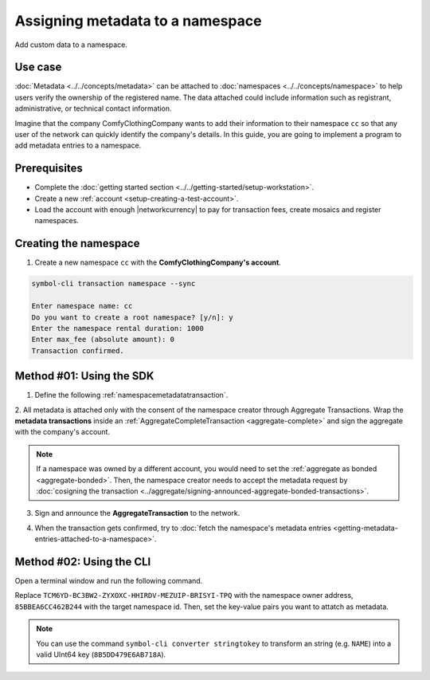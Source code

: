 .. post:: 01 Oct, 2019
    :category: Metadata
    :tags: SDK, CLI
    :excerpt: 1
    :nocomments:

#################################
Assigning metadata to a namespace
#################################

Add custom data to a namespace.

********
Use case
********

:doc:`Metadata <../../concepts/metadata>` can be attached to :doc:`namespaces <../../concepts/namespace>` to help users verify the ownership of the registered name.
The data attached could include information such as registrant, administrative, or technical contact information.

Imagine that the company ComfyClothingCompany wants to add their information to their namespace ``cc`` so that any user of the network can quickly identify the company's details.
In this guide, you are going to implement a program to add metadata entries to a namespace.

.. figure:: ../../resources/images/examples/metadata-namespace.png
    :align: center
    :width: 500px

*************
Prerequisites
*************

- Complete the :doc:`getting started section <../../getting-started/setup-workstation>`.
- Create a new :ref:`account <setup-creating-a-test-account>`.
- Load the account with enough |networkcurrency| to pay for transaction fees, create mosaics and register namespaces.

**********************
Creating the namespace
**********************

1. Create a new namespace ``cc`` with the **ComfyClothingCompany's account**.

.. code-block:: bash

    symbol-cli transaction namespace --sync

    Enter namespace name: cc
    Do you want to create a root namespace? [y/n]: y
    Enter the namespace rental duration: 1000
    Enter max_fee (absolute amount): 0
    Transaction confirmed.

*************************
Method #01: Using the SDK
*************************

1. Define the following :ref:`namespacemetadatatransaction`.

.. csv-table::
    :header: "Key", "Value"
    :delim: ;

    NAME; ComfyClothingCompany
    EMAIL; info@comfyclothingcompany
    ADDRESS; ComfyClothingCompany HQ
    PHONE; 000-0000

.. example-code::

    .. viewsource:: ../../resources/examples/typescript/metadata/AssigningMetadataToANamespace.ts
        :language: typescript
        :start-after:  /* start block 01 */
        :end-before: /* end block 01 */

    .. viewsource:: ../../resources/examples/typescript/metadata/AssigningMetadataToANamespace.js
        :language: javascript
        :start-after:  /* start block 01 */
        :end-before: /* end block 01 */

2. All metadata is attached only with the consent of the namespace creator through Aggregate Transactions.
Wrap the **metadata transactions** inside an :ref:`AggregateCompleteTransaction <aggregate-complete>` and sign the aggregate with the company's account.

.. example-code::

    .. viewsource:: ../../resources/examples/typescript/metadata/AssigningMetadataToANamespace.ts
        :language: typescript
        :start-after:  /* start block 02 */
        :end-before: /* end block 02 */

    .. viewsource:: ../../resources/examples/typescript/metadata/AssigningMetadataToANamespace.js
        :language: javascript
        :start-after:  /* start block 02 */
        :end-before: /* end block 02 */

.. note:: If a namespace was owned by a different account, you would need to set the :ref:`aggregate as bonded <aggregate-bonded>`. Then, the namespace creator needs to accept the metadata request by :doc:`cosigning the transaction <../aggregate/signing-announced-aggregate-bonded-transactions>`.

3. Sign and announce the **AggregateTransaction** to the network.

.. example-code::

    .. viewsource:: ../../resources/examples/typescript/metadata/AssigningMetadataToANamespace.ts
        :language: typescript
        :start-after:  /* start block 03 */
        :end-before: /* end block 03 */

    .. viewsource:: ../../resources/examples/typescript/metadata/AssigningMetadataToANamespace.js
        :language: javascript
        :start-after:  /* start block 03 */
        :end-before: /* end block 03 */

4. When the transaction gets confirmed, try to :doc:`fetch the namespace's metadata entries <getting-metadata-entries-attached-to-a-namespace>`.

*************************
Method #02: Using the CLI
*************************

Open a terminal window and run the following command.

Replace ``TCM6YD-BC3BW2-ZYXOXC-HHIRDV-MEZUIP-BRISYI-TPQ`` with the namespace owner address, ``85BBEA6CC462B244`` with the target namespace id.
Then, set the key-value pairs you want to attatch as metadata.

.. note:: You can use the command ``symbol-cli converter stringtokey`` to transform an string (e.g. ``NAME``) into a valid UInt64 key (``8B5DD479E6AB718A``).

.. viewsource:: ../../resources/examples/bash/metadata/AssigningMetadataToANamespace.sh
    :language: bash
    :start-after: #!/bin/sh


